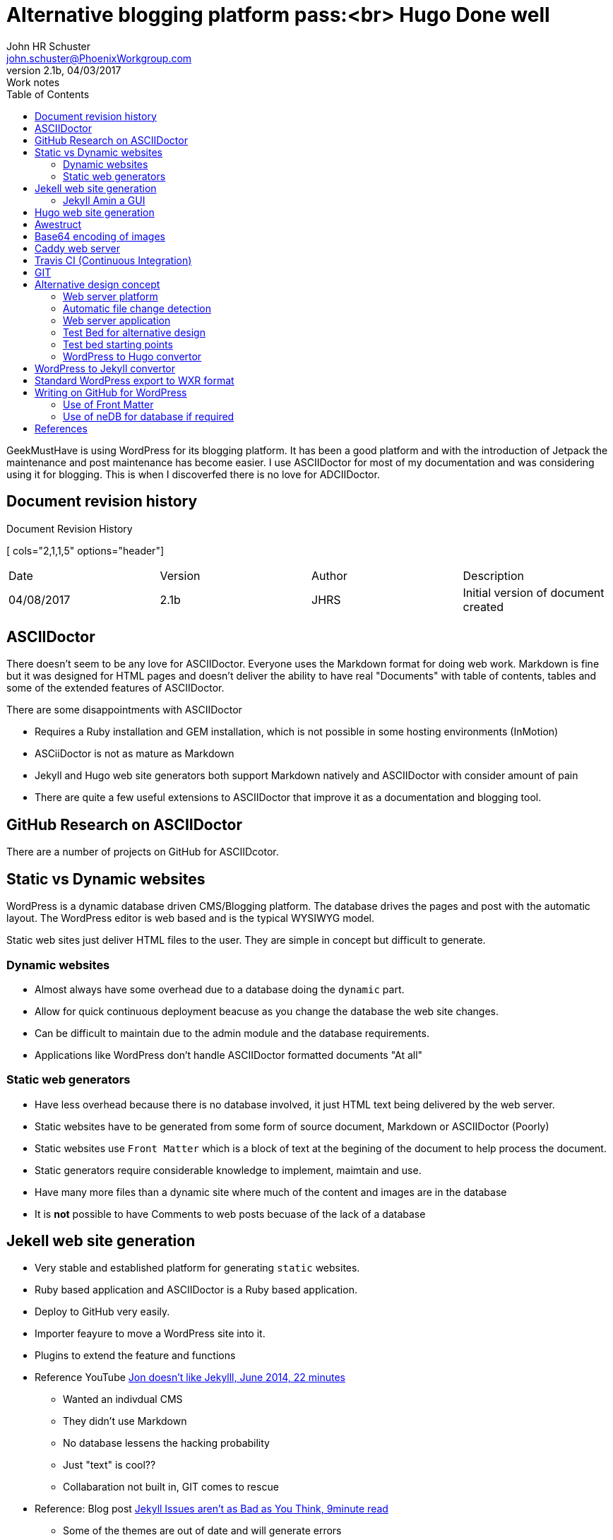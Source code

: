 = Alternative blogging platform pass:<br> Hugo Done well
John HR Schuster <john.schuster@PhoenixWorkgroup.com>
V2.1b, 04/03/2017: Work notes
:toc: left
:toclevels: 4:
:imagesdir: ./images
:pagenums:
:experimental:
:source-hightlighter: highlight.js
:icons: font

////
toc - Table of Contents, HTML display on left of page
        on PDF include as page after title page
toclevels: 4 - By default only 2 levels shown, this makes it show all 4 levels we have in this document        
imagesdir - About where this adoc file, where are the image files held
pagenums - Provide page numbers for PDF generated documents
experimental - Used to allow keyboard shortcuts like kdb:[ctrl + C]
source-highlighter - Which lib to use, highlight.js doesn't require any install uses CDN 
////

GeekMustHave is using WordPress for its blogging platform.  
It has been a good platform and with the introduction of Jetpack the maintenance and post maintenance has become easier.
I use ASCIIDoctor for most of my documentation and was considering using it for blogging.
This is when I discoverfed there is no love for ADCIIDoctor.


////
Cols 2,1,1,5 are relative sizes of columns the 1 columns are the author initials and the version number
////
== Document revision history
.Document Revision History
[ cols="2,1,1,5" options="header"]
|===
| Date | Version | Author | Description 
| 04/08/2017  | 2.1b | JHRS | Initial version of document created
|===


== ASCIIDoctor

There doesn't seem to be any love for ASCIIDoctor.
Everyone uses the Markdown format for doing web work.
Markdown is fine but it was designed for HTML pages and doesn't deliver the ability to have real "Documents" 
with table of contents, tables and some of the extended features of ASCIIDoctor.

There are some disappointments with ASCIIDoctor

* Requires a Ruby installation and GEM installation, which is not possible in some hosting environments (InMotion)
* ASCiiDoctor is not as mature as Markdown
* Jekyll and Hugo web site generators both support Markdown natively and ASCIIDoctor with consider amount of pain
* There are quite a few useful extensions to ASCIIDoctor that improve it as a documentation and blogging tool.

== GitHub Research on ASCIIDoctor

There are a number of projects on GitHub for ASCIIDcotor.


== Static vs Dynamic websites

WordPress is a dynamic database driven CMS/Blogging platform.
The database drives the pages and post with the automatic layout.
The WordPress editor is web based and is the typical WYSIWYG model.

Static web sites just deliver HTML files to the user.  
They are simple in concept but difficult to generate.

=== Dynamic websites

* Almost always have some overhead due to a database doing the `dynamic` part.
* Allow for quick continuous deployment beacuse as you change the database the web site changes.
* Can be difficult to maintain due to the admin module and the database requirements.
* Applications like WordPress don't handle ASCIIDoctor formatted documents "At all"

=== Static web generators

* Have less overhead because there is no database involved, it just HTML text being delivered by the web server.
* Static websites have to be generated from some form of source document, Markdown or ASCIIDoctor (Poorly)
* Static websites use `Front Matter` which is a block of text at the begining of the document to help process the document.
* Static generators require considerable knowledge to implement, maimtain and use.
* Have many more files than a dynamic site where much of the content and images are in the database
* It is *not* possible to have Comments to web posts becuase of the lack of a database



== Jekell web site generation

* Very stable and established platform for generating `static` websites.  
* Ruby based application and ASCIIDoctor is a Ruby based application.
* Deploy to GitHub very easily.
* Importer feayure to move a WordPress site into it.
* Plugins to extend the feature and functions 
* Reference YouTube https://www.youtube.com/watch?v=u22CLlw4_hg[ Jon doesn't like Jekylll, June 2014,  22 minutes]
** Wanted an indivdual CMS
** They didn't use Markdown
** No database lessens the hacking probability
** Just "text" is cool??
** Collabaration not built in, GIT comes to rescue
* Reference: Blog post https://blog.webjeda.com/jekyll-issues/[ Jekyll Issues aren't as Bad as You Think, 9minute read]
** Some of the themes are out of date and will generate errors
** Lanyon is a great theme with side bar menus


=== Jekyll Amin a GUI

* Word[ress like GUI to manage content
* Work in progress
* Use Grammarly to checj spelling and grammar.
* Reference: https://github.com/jekyll/jekyll-admin[ Jekyll Admin ]
* Meant for local usage, server version from https://www.siteleaf.com/[ Siteleaf] 




== Hugo web site generation

* Newcomer to static generation but has a number of advatages over Jekyll.
* Very quick, about 5-10x quicker than Jekyll.
* Written in Go and there is very little infrastructure to stand up.
* Built in `liverload` automatically refresh browser on change to web website
* WordPress plugin to convert posts, pages, taxonomies, metadata into markdown and YAML
* Plenty of other importers for other CMS or Blogging platforms


== Awestruct

* Ruby based site generator with specific support for ASCIIDoctor
* Various extensions done in Ruby are available
* Posts extension - Posts extension scans pages within a particular subtree of your site, 
and if they match the format of YYYY-MM-DD-post-title, 
they are registered as blog posts, and slightly manipulated.
* Can use RSync to keep content uptodate
* last update Feb 2016
* Super complex set-up, HAML files everywhere
* Hardly any YouTube traiuning content







== Base64 encoding of images

At first I thought this might be a good way to elminate the `images` directory in the ASCIIDoctor document I have.
This is not the case for a number of reasons.

* Difficult to add endcoding automatically to a ASCIIDoctor document in the HTML generation phase
* Method to do the encoding after HTML generation are clugy and difficult on Windows platforms.
* The encoded text result is larger than the Binary, bad for mobile use
* The encoding process is additional overhead and possible place for sync issues

== Caddy web server

* This is a new light web server available on all platforms
* It is HTTPS right out of the bkox
* Supports Markdown natively but no support for ASCIIDoctor
* Websockets and FastCGI support
* Call it as a command from any directory
* Digital Ocean spopnsered and interconnect
* Written in Go
* GIT is a caddy extension

== Travis CI (Continuous Integration)

* Sync GitHub pages with a deployment process.
* Creates a VM Heroku does some processes
* Build phase tools set is unknow to me at this time.

NOTE: Additional research is needed in this CI area.

== GIT 

More and more so I see heavy integration with Static Generation packages with GitHub.
These applications can use GitHub as you Blog platform no other server required.

When I'm writing documents using ASCIIDoctor that I know will go through many revision I will add a GIT respository to the directory.

It would be nice if there was a way to use GIT to publish to the web site.


== Alternative design concept

The GeekMustHave blogging site would become a single directory on Dropbox.
This would make the content available from any of my systems with that directory sync'd.
There would be a GIT repository for the top level directory.

=== Web server platform

The web server platform will be a linux based server or service.
It will need to have ASCIIDoctor installed on it.

=== Automatic file change detection

The server will need to have a mechanisum that detects when a file change or new file has occured.
This process will then copy the staged files to the production area.
This process would also translate ADOC files into HTML files

=== Web server application

While using the Liniux existing Apache it might be better to use Caddy which can be tested across platforms.


=== Test Bed for alternative design

The testbed for the alternative design has to work on Windows as well as on Linux.

I tend to use command line interface for doing work so most of the scripting will be donje in PowerSell.

=== Test bed starting points

To get started quickly I'm going to install the WoprdPress Plug in to generate my entire GeekMustHave website into Hugo ready files.
This step will give me a large set of posts in which to do proper scale testing.

=== WordPress to Hugo convertor

This is a https://github.com/SchumacherFM/wordpress-to-hugo-exporter[ package] written by Schumacher.FM
 
Generate the ZIP file fomr withing GitHub.

.GitHub WordPress to Hugo convertor
image::wordpress2hugozip.png[WP to Hugo, align='center']

UIse Filezilla to move ZIP to the `wp-content/plugins` directory og GeekMustHave.
This step isn't necessary but I did it anyway.
 
.Transfer ZIP to WP server
image::movewp2hugo2server.png[FTP ZIP to server, align='center']

You can upload the zip directly from the WP admin page under plugins.

.Install from Admin in WP
image::installzipfromadmin.png[INstall ZIP from Admin panel, align='center']

After it has installed you need to `activate` it.
 
.Activate Hugo plugin
image::activateplugin.png[Activate plugin, align='center']

Locate the place where it was installed and run it.
 
.Run tool
image::runtool.png[Run Hugo tool, align='center']

After I ran it came back with a blank screen.
Did it actually run or did it just wimp ou?
Where did the output go?
What is it named?

Attempted to run the tool from the Terminal, it failed as well.


.CLI Version of tool failed
image::wp2hugokilled.png[So much for convertors, align='center']


Seems to have failed at this point in the PHP.
I am way out of my leauge here.

.wp2hugokilled
image::wpkilled.png[Script failed, align='center'] 

 
.Results of Hugo conversion
image::resultoftool.png[Blank page???, align='center']

== WordPress to Jekyll convertor

This convertor look much more mature and established, the one above was a GitHub versions.
The WP 2 Hugo is an external ZIP because it probably hasn't been tested on the current version of WP.
Version 4.7.3

This plugin is available https://wordpress.org/plugins/jekyll-exporter/[   here.]

 
.Details on WP 2 Jekyll
image::wp2jekyll.png[Details on convertor, align='center']

It can be installed directly from the Admin panel.

 
.Just Another failed
image::exporterfailed.png[POS, align='center'] 


== Standard WordPress export to WXR format
When you click the button below WordPress will create an XML file 
for you to save to your computer.

This format, which we call WordPress eXtended RSS or WXR, 
will contain your posts, pages, comments, custom fields, categories, 
and tags.

 
.Standard WXR export from Tools-> export
image::standardexport.png[Standard Export, align='center']


This also poops out with a blank page.

== Writing on GitHub for WordPress

Is the a possible solution to the posting problem.
I am sure that GitHub not accepts ASCIIDoctor documents.
The link on the install page failed to connect to GitHub, no making me feel confortable.

 
.Writing on GitHub
image::writingongithub.png[Solution?, align='center']





=== Use of Front Matter 

Front matter defined how the post is to be processed.
Both Jekyll and Hugo use Front Matter for this.
Each has it own keywords used for loading and tagging.



 
.YAML Front Matter Example
image::yamlexample.png[YAML header for documents, align='center']

Our Front Matter would bee encloded in the ////  YAML ////



=== Use of neDB for database if required

Should the solution require a DB we would initally use neDB which emulates Mongo but is a file system based solution.

neDB would be good for the limited numbner of hits GMH gets






== References

https://www.youtube.com/watch?v=R-fJWOO1bjE[ Comparing Static Site Engines with Brian Rinaldi Feb 2015 54:26]

* Customize - Templates
* Dynamic content 
** Comments - Disqus
** Calendar - Google
** Forms - Wufoo Google
* Process is intended for developers - That's me
* 384 static generation engines???

* Engines
** Jekyll (Github)
*** 02/15 No Windows support
*** Automatic browser refresh
*** YAML Front Matter
*** Summary seperator
*** Liquid template 
** Middleman
*** Ruby based, works with Windows
*** Livereload a few extra steps
*** ERB templating
*** Strange syntax for templates
** Harp









